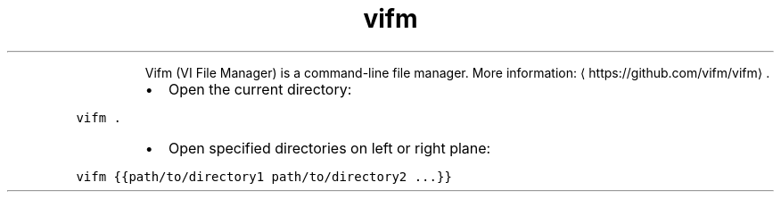 .TH vifm
.PP
.RS
Vifm (VI File Manager) is a command\-line file manager.
More information: \[la]https://github.com/vifm/vifm\[ra]\&.
.RE
.RS
.IP \(bu 2
Open the current directory:
.RE
.PP
\fB\fCvifm .\fR
.RS
.IP \(bu 2
Open specified directories on left or right plane:
.RE
.PP
\fB\fCvifm {{path/to/directory1 path/to/directory2 ...}}\fR
